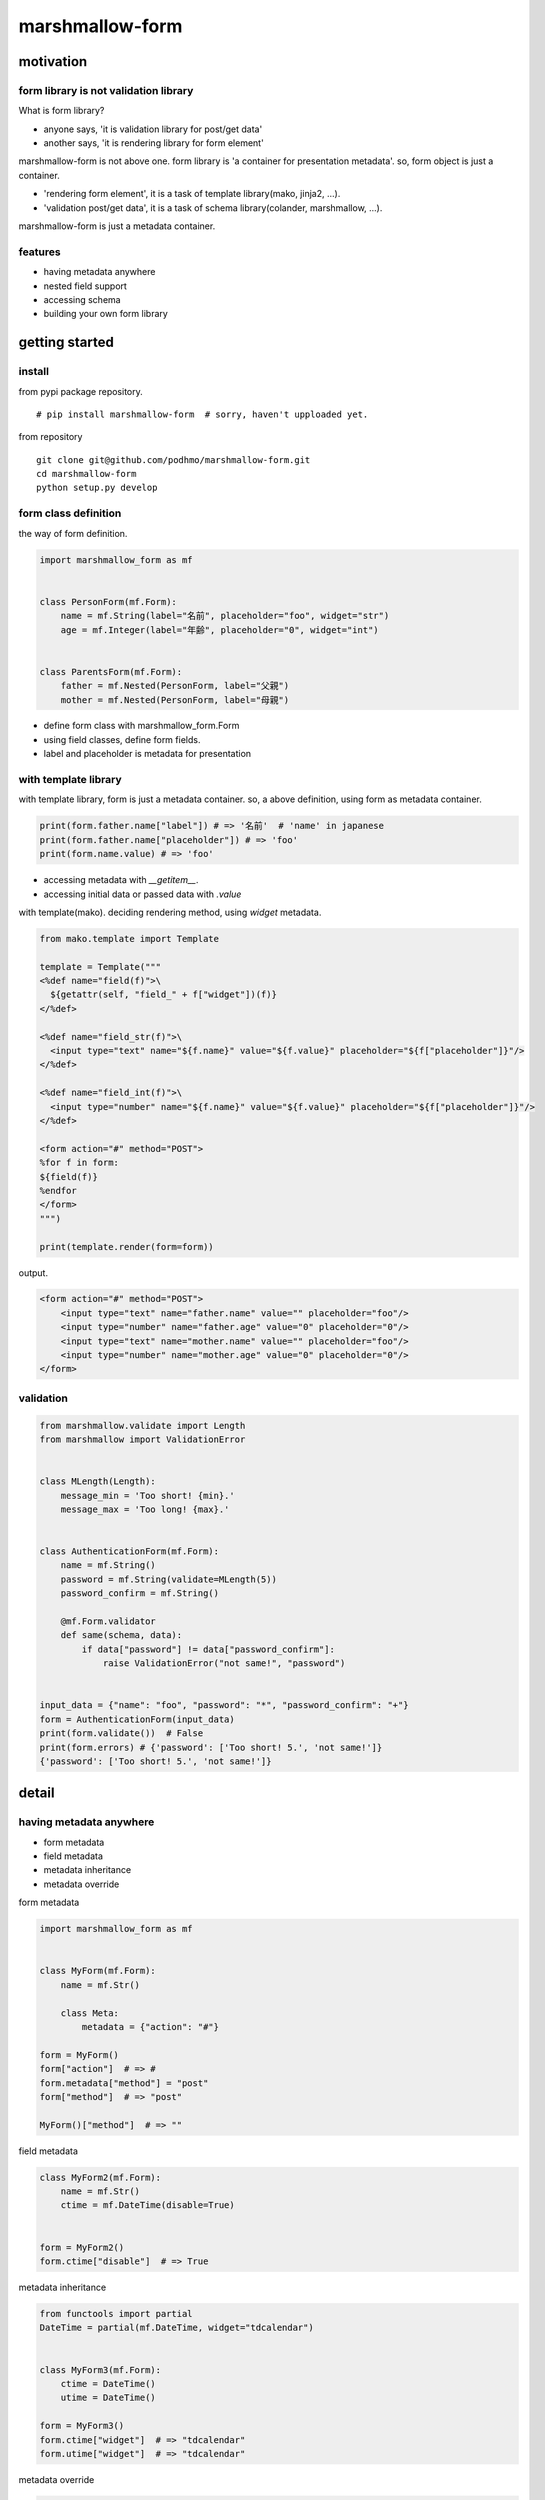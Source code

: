 marshmallow-form
========================================

motivation
----------------------------------------

form library is not validation library
~~~~~~~~~~~~~~~~~~~~~~~~~~~~~~~~~~~~~~~~~~~~~~~~~~~~~~~~~~~~~~~~~~~~~~~~~~~~~~~~

What is form library?

- anyone says, 'it is validation library for post/get data'
- another says, 'it is rendering library for form element'

marshmallow-form is not above one.
form library is 'a container for presentation metadata'. so, form object is just a container.

- 'rendering form element', it is a task of template library(mako, jinja2, ...).
- 'validation post/get data', it is a task of schema library(colander, marshmallow, ...).

marshmallow-form is just a metadata container.

features
~~~~~~~~~~~~~~~~~~~~~~~~~~~~~~~~~~~~~~~~

- having metadata anywhere
- nested field support
- accessing schema
- building your own form library


getting started
----------------------------------------

install
~~~~~~~~~~~~~~~~~~~~~~~~~~~~~~~~~~~~~~~~

from pypi package repository.

::

   # pip install marshmallow-form  # sorry, haven't upploaded yet.

from repository

::

   git clone git@github.com/podhmo/marshmallow-form.git
   cd marshmallow-form
   python setup.py develop


form class definition
~~~~~~~~~~~~~~~~~~~~~~~~~~~~~~~~~~~~~~~~

the way of form definition.

.. code-block:: python

  import marshmallow_form as mf


  class PersonForm(mf.Form):
      name = mf.String(label="名前", placeholder="foo", widget="str")
      age = mf.Integer(label="年齢", placeholder="0", widget="int")


  class ParentsForm(mf.Form):
      father = mf.Nested(PersonForm, label="父親")
      mother = mf.Nested(PersonForm, label="母親")

- define form class with marshmallow_form.Form
- using field classes, define form fields.
- label and placeholder is metadata for presentation


with template library
~~~~~~~~~~~~~~~~~~~~~~~~~~~~~~~~~~~~~~~~

with template library, form is just a metadata container.
so, a above definition, using form as metadata container.


.. code-block:: python

  print(form.father.name["label"]) # => '名前'  # 'name' in japanese
  print(form.father.name["placeholder"]) # => 'foo'
  print(form.name.value) # => 'foo'

- accessing metadata with `__getitem__`.
- accessing initial data or passed data with `.value`


with template(mako). deciding rendering method, using `widget` metadata.

.. code-block:: python

  from mako.template import Template

  template = Template("""
  <%def name="field(f)">\
    ${getattr(self, "field_" + f["widget"])(f)}
  </%def>

  <%def name="field_str(f)">\
    <input type="text" name="${f.name}" value="${f.value}" placeholder="${f["placeholder"]}"/>
  </%def>

  <%def name="field_int(f)">\
    <input type="number" name="${f.name}" value="${f.value}" placeholder="${f["placeholder"]}"/>
  </%def>

  <form action="#" method="POST">
  %for f in form:
  ${field(f)}
  %endfor
  </form>
  """)

  print(template.render(form=form))

output.

.. code-block:: html

  <form action="#" method="POST">
      <input type="text" name="father.name" value="" placeholder="foo"/>
      <input type="number" name="father.age" value="0" placeholder="0"/>
      <input type="text" name="mother.name" value="" placeholder="foo"/>
      <input type="number" name="mother.age" value="0" placeholder="0"/>
  </form>

validation
~~~~~~~~~~~~~~~~~~~~~~~~~~~~~~~~~~~~~~~~

.. code-block:: python

  from marshmallow.validate import Length
  from marshmallow import ValidationError


  class MLength(Length):
      message_min = 'Too short! {min}.'
      message_max = 'Too long! {max}.'


  class AuthenticationForm(mf.Form):
      name = mf.String()
      password = mf.String(validate=MLength(5))
      password_confirm = mf.String()

      @mf.Form.validator
      def same(schema, data):
          if data["password"] != data["password_confirm"]:
              raise ValidationError("not same!", "password")


  input_data = {"name": "foo", "password": "*", "password_confirm": "+"}
  form = AuthenticationForm(input_data)
  print(form.validate())  # False
  print(form.errors) # {'password': ['Too short! 5.', 'not same!']}
  {'password': ['Too short! 5.', 'not same!']}


detail
----------------------------------------

having metadata anywhere
~~~~~~~~~~~~~~~~~~~~~~~~~~~~~~~~~~~~~~~~

- form metadata
- field metadata
- metadata inheritance
- metadata override

form metadata

.. code-block:: python

  import marshmallow_form as mf


  class MyForm(mf.Form):
      name = mf.Str()

      class Meta:
          metadata = {"action": "#"}

  form = MyForm()
  form["action"]  # => #
  form.metadata["method"] = "post"
  form["method"]  # => "post"

  MyForm()["method"]  # => ""


field metadata

.. code-block:: python

  class MyForm2(mf.Form):
      name = mf.Str()
      ctime = mf.DateTime(disable=True)


  form = MyForm2()
  form.ctime["disable"]  # => True

metadata inheritance

.. code-block:: python

  from functools import partial
  DateTime = partial(mf.DateTime, widget="tdcalendar")


  class MyForm3(mf.Form):
      ctime = DateTime()
      utime = DateTime()

  form = MyForm3()
  form.ctime["widget"]  # => "tdcalendar"
  form.utime["widget"]  # => "tdcalendar"

metadata override

.. code-block:: python

  class MyForm4(MyForm3):
      class Meta:
          overrides = {"ctime": {"widget": "mycalendar"}}


  form = MyForm4()
  form.ctime["widget"]  # => "mycalendar"
  form.utime["widget"]  # => "tdcalendar"

or with nested

.. code-block:: python

  class PersonForm(mf.Form):
      name = mf.String(label="名前", placeholder="foo", widget="str")
      age = mf.Integer(label="年齢", placeholder="0", widget="int")


  class ParentsForm(mf.Form):
      father = mf.Nested(PersonForm, label="父親", overrides={"name": {"label": "父親の名前"}})
      mother = mf.Nested(PersonForm, label="母親")

  form = ParentsForm()
  form.father["label"]  # => "父親"
  form.father.name["label"]  # => "父親の名前"
  form.mother.name["label"]  # => "名前"


dynamic form
~~~~~~~~~~~~~~~~~~~~~~~~~~~~~~~~~~~~~~~~

- modify field
- add field
- remove field

modify field

.. code-block:: python

  form = StudentForm()
  form.color.metadata["pairs"] = [("red", "red"), ("blue", "blue")]
  form.color["pairs"]  # => [('red', 'red'), ('blue', 'blue')]


add field

.. code-block:: python

  class StudentForm(mf.Form):
      color = mf.Select([])
      name = mf.Str()

  form = StudentForm(initial={"grade": 3})
  form.add_field("grade", mf.Int(label="学年"))
  form.grade.value  # => 3
  form.grade["label"]  # => "学年"

  [f.name for f in form]  # => ['color', 'name', 'grade']

remove field

.. code-block:: python

  form = StudentForm()
  form.remove_field("color")

  [f.name for f in form]  # => ['name']



accessing schema
~~~~~~~~~~~~~~~~~~~~~~~~~~~~~~~~~~~~~~~~

- schema class
- schema instance

schema class

.. code-block:: python

  from collections import namedtuple
  Person = namedtuple("Person", "name age")


  class PersonForm(mf.Form):
      name = mf.Str()
      age = mf.Int()

      def make_object(self, data):
          return Person(**data)

  PersonForm.Schema  # => <class 'marshmallow.schema.PersonSchema'>

  schema = PersonForm.Schema(many=True)
  schema.dump([Person("foo", 20), Person("bar", 20)]).data
  # => OrderedDict([('name', 'foo'), ('age', 20)]), OrderedDict([('name', 'bar'), ('age', 20)])

schema instance

.. code-block:: python

  form = PersonForm()
  form.schema.load({"name": "foo", "age": 20}).data  # => Person(name='foo', age=20)


building your own form library
~~~~~~~~~~~~~~~~~~~~~~~~~~~~~~~~~~~~~~~~

- define your form field class
- define the way of rendering

define your form field class

if just only adding default metadata, using functools.partial.

.. code-block:: python

  import functools
  PositiveInt = functools.partial(mf.Int, validate=lambda x: x > 0)

  class Form(mf.Form):
      x = PositiveInt()

  print(Form({"x": "-10"}).load())
  # UnmarshalResult(data=OrderedDict([('x', None)]), errors={'x': ['Validator <lambda>(-10) is False']})

if define your own field class

.. code-block:: python

  from marshmallow.fields import Field
  from marshmallow.exceptions import UnmarshallingError
  import base64


  class Base64(Field):
      """ tiny base64 field"""
      def __init__(self, *args, **kwargs):
          super(Base64, self).__init__(*args, **kwargs)

      def _serialize(self, value, attr, obj):
          return base64.encodebytes(value)

      def _deserialize(self, value):
          try:
              return base64.decodebytes(value.encode("utf-8"))
          except:
              raise UnmarshallingError("oops")

  MyBase64 = mf.field_factory(Base64)


  class Form(mf.Form):
      x = MyBase64(label="this is broken")

  form = Form({"x": "MTEx"})
  print(form.load())
  # UnmarshalResult(data=OrderedDict([('x', b'111')]), errors={})

define the way of rendering

.. code-block:: python

  def input(field, placeholder=""):
      fmt = '<input name="{name}" value="{value}" placeholder="{placeholder}">'
      return fmt.format(name=field["name"], value=field.value, placeholder=placeholder)


  class Form(mf.Form):
      name = mf.Str(__call__=input)

  form = Form()
  print(form.name(placeholder="foo"))
  # => <input name="" value="" placeholder="foo">

